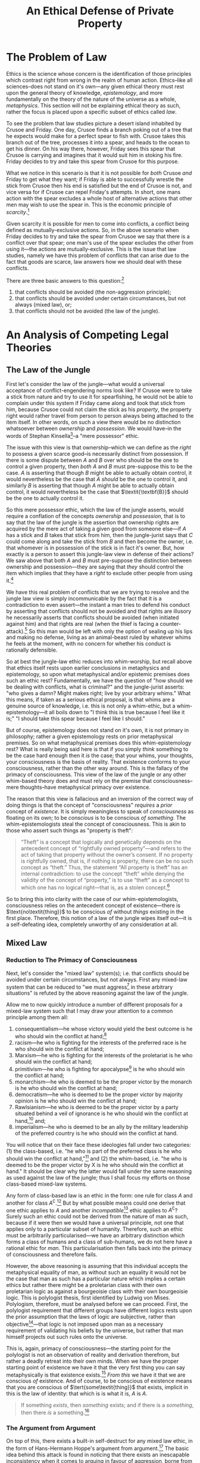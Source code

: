 #+title: An Ethical Defense of Private Property
#+options: toc:nil date:nil
#+latex_class: article

* The Problem of Law
Ethics is the science whose concern is the identification of those principles which contrast right from wrong in the realm of human action. Ethics--like all sciences--does not stand on it's own---any given ethical theory must rest upon the general theory of knowledge, /epistemology/, and more fundamentally on the theory of the nature of the universe as a whole, /metaphysics/. This section will not be explaining ethical theory as such, rather the focus is placed upon a specific subset of ethics called /law/.

To see the problem that law studies picture a desert island inhabited by Crusoe and Friday. One day, Crusoe finds a branch poking out of a tree that he expects would make for a perfect spear to fish with. Crusoe takes this branch out of the tree, processes it into a spear, and heads to the ocean to get his dinner. On his way there, however, Friday sees this spear that Crusoe is carrying and imagines that it would suit him in stoking his fire. Friday decides to try and take this spear from Crusoe for this purpose.

What we notice in this scenario is that it is not possible for /both/ Crusoe /and/ Friday to get what they want; if Friday is able to successfully wrestle the stick from Crusoe then his end is satisfied but the end of Crusoe is not, and vice versa for if Crusoe can repel Friday's attempts. In short, one mans action with the spear excludes a whole host of alternative actions that other men may wish to use the spear in. This is the economic principle of /scarcity/.[fn:1]

Given scarcity it is possible for men to come into conflicts, a conflict being defined as mutually-exclusive actions. So, in the above scenario when Friday decides to try and take the spear from Crusoe we say that there is a conflict over that spear; one man's use of the spear excludes the other from using it---the actions are mutually-exclusive. This is the issue that law studies, namely we have this problem of conflicts that can arise due to the fact that goods are scarce, law answers how we should deal with these conflicts.

There are three basic answers to this question:[fn:2]
1. that conflicts should be avoided (the non-aggression principle);
2. that conflicts should be avoided under certain circumstances, but not always (mixed law), or;
3. that conflicts should not be avoided (the law of the jungle).

* An Analysis of Competing Legal Theories
** The Law of the Jungle
First let's consider the law of the jungle---what would a universal acceptance of conflict-engendering norms look like? If Crusoe were to take a stick from nature and try to use it for spearfishing, he would not be able to complain under this system if Friday came along and took that stick from him, because Crusoe could not claim the stick as his /property/, the property right would rather travel from person to person always being attached to the item itself. In other words, on such a view there would be no distinction whatsoever between /ownership/ and /possession/. We would have--in the words of Stephan Kinsella[fn:3]--a "mere possessor" ethic.

The issue with this view is that ownership--which we can define as the /right/ to possess a given scarce good--is necessarily distinct from possession. If there is some dispute between $A$ and $B$ over who should be the one to control a given property, then /both/ $A$ and $B$ must pre-suppose this to be the case. $A$ is asserting that though $B$ might be able to actually obtain control, it would nevertheless be the case that $A$ /should/ be the one to control it, and similarly $B$ is asserting that though $A$ might be able to actually obtain control, it would nevertheless be the case that $\textit{\textbf{B}}$ should be the one to actually control it.

So this mere possessor ethic, which the law of the jungle asserts, would require a conflation of the concepts /ownership/ and /possession/, that is to say that the law of the jungle is the assertion that ownership rights are acquired by the mere act of taking a given good from someone else---if $A$ has a stick and $B$ takes that stick from him, then the jungle-jurist says that $C$ could come along and take the stick from $B$ and then become the owner, i.e. that whomever is in possession of the stick is in fact it's owner. But, how exactly is a person to assert this jungle-law view in defense of their actions? We saw above that both $A$ and $B$ must pre-suppose the distinction between ownership and possession---they are saying that /they/ should control the item which implies that they have a /right/ to exclude other people from using it.[fn:4]

We have this real problem of conflicts that we are trying to resolve and the jungle law view is simply incommunicable by the fact that it is a contradiction to even assert---the instant a man tries to defend his conduct by asserting that conflicts should not be avoided and that rights are illusory he necessarily asserts that conflicts should be avoided (when initiated against him) and that rights are real (when the thief is facing a counter-attack).[fn:5] So this man would be left with only the option of sealing up his lips and making no defense, living as an animal-beast ruled by whatever whims he feels at the moment, with no concern for whether his conduct is rationally defensible.

So at best the jungle-law ethic reduces into whim-worship, but recall above that ethics itself rests upon earlier conclusions in metaphysics and epistemology, so upon what metaphysical and/or epistemic premises does such an ethic rest? Fundamentally, we have the question of "how should we be dealing with conflicts, what is criminal?" and the jungle-jurist asserts: "who gives a damn? Might makes right; live by your arbitrary whims." What this means, if taken as a serious ethical proposal, is that whims are a genuine source of knowledge, i.e. this is not only a whim-ethic, but a whim-epistemology---it all boils down to "I think this is true because I feel like it is;" "I should take this spear because I feel like I should."

But of course, epistemology does not stand on it's own, it is not primary in philosophy; rather a given epistemology rests on prior metaphysical premises. So on what metaphysical premises does this whim-epistemology rest? What is really being said here is that if you simply /think/ something to be the case hard enough then it /is/ the case; that your whims, your thoughts, your consciousness is the basis of reality. That existence conforms to your consciousness, rather than the other way around. This is the fallacy of the primacy of consciousness. This view of the law of the jungle or any other whim-based theory does and must rely on the premise that consciousness--mere thoughts--have metaphysical primacy over existence.

The reason that this view is fallacious and an inversion of the correct way of doing things is that the concept of "consciousness" /requires/ a /prior/ concept of /existence/. It is simply meaningless to speak of /consciousness/ as floating on its own; to be /conscious/ is to be conscious /of something/. The whim-epistemologists steal the concept of consciousness. This is akin to those who assert such things as "property is theft":
#+begin_quote
“Theft” is a concept that logically and genetically depends on the antecedent concept of “rightfully owned property”—and refers to the act of taking that property without the owner’s consent. If no property is rightfully owned, that is, if nothing is property, there can be no such concept as “theft.” Thus, the statement “All property is theft” has an internal contradiction: to use the concept “theft” while denying the validity of the concept of “property,” is to use “theft” as a concept to which one has no logical right—that is, as a stolen concept.[fn:6]
#+end_quote

So to bring this into clarity with the case of our whim-epistemologists, consciousness relies on the antecedent concept of existence---there is $\text{no\textit{thing}}$ to be conscious /of/ without /things/ existing in the first place. Therefore, this notion of a law of the jungle wipes itself out---it is a self-defeating idea, completely unworthy of any consideration at all.

** Mixed Law
*** Reduction to The Primacy of Consciousness
Next, let's consider the "mixed law" system(s); i.e. that conflicts should be avoided under certain circumstances, but not always. First any mixed-law system that can be reduced to "we must aggress[fn:7] in these arbitrary situations" is refuted by the above reasoning against the law of the jungle.

Allow me to now quickly introduce a number of different proposals for a mixed-law system such that I may draw your attention to a common principle among them all:
1. consequentialism---he whose victory would yield the best outcome is he who should win the conflict at hand;[fn:8]
2. racism---he who is fighting for the interests of the preferred race is he who should win the conflict at hand;
3. Marxism---he who is fighting for the interests of the proletariat is he who should win the conflict at hand;
4. primitivism---he who is fighting for apocalypse[fn:9] is he who should win the conflict at hand;
5. monarchism---he who is deemed to be the proper victor by the monarch is he who should win the conflict at hand;
6. democratism---he who is deemed to be the proper victor by majority opinion is he who should win the conflict at hand;
7. Rawlsianism---he who is deemed to be the proper victor by a party situated behind a veil of ignorance is he who should win the conflict at hand,[fn:10] and;
8. imperialism---he who is deemed to be an ally by the military leadership of the preferred country is he who should win the conflict at hand.

You will notice that on their face these ideologies fall under two categories: (1) the class-based, i.e. "he who is part of the preferred class is he who should win the conflict at hand,"[fn:11] and (2) the whim-based, i.e. "he who is deemed to be the proper victor by X is he who should win the conflict at hand." It should be clear why the latter would fall under the same reasoning as used against the law of the jungle; thus I shall focus my efforts on those class-based mixed-law systems.

Any form of class-based law is an ethic in the form: one rule for class $A$ and another for class $A^\complement$.[fn:12] But by what possible means could one derive that one ethic applies to $A$ and another /incompatible/[fn:13] ethic applies to $A^\complement$? Surely such an ethic could not be derived from the nature of man as such, because if it were then we would have a universal principle, not one that applies only to a particular subset of humanity. Therefore, such an ethic must be arbitrarily particularised---we have an arbitrary distinction which forms a class of humans and a class of sub-humans, we do not here have a rational ethic for /man/. This particularisation then falls back into the primacy of consciousness and therefore fails.

However, the above reasoning is assuming that this individual accepts the metaphysical equality of man, as without such an equality it would not be the case that man as such has a particular nature which implies a certain ethics but rather there might be a proletarian class with their own proletarian logic as against a bourgeoisie class with their own bourgeoisie logic. This is polylogist thesis, first identified by Ludwig von Mises. Polylogism, therefore, must be analysed before we can proceed. First, the polylogist requirement that different groups have different logics rests upon the prior assumption that the laws of logic are subjective, rather than objective[fn:14]---that logic is not imposed upon man as a necessary requirement of validating his beliefs by the universe, but rather that man himself projects out such rules onto the universe.

This is, again, primacy of consciousness---the starting point for the polylogist is not an observation of reality and derivation therefrom, but rather a deadly retreat into their own minds. When we have the proper starting point of existence we have it that the very first thing you can say metaphysically is that existence exists.[fn:15] /From this/ we have it that we are conscious /of/ existence. And of course, to be conscious of existence means that you are conscious of $\tert{some\textit{thing}}$ that exists, implicit in this is the law of identity: that which is is what it is, $A$ is $A$.

#+begin_quote
If something /exists/, then /something/ exists; and if there is a /something/, then there /is/ a something.[fn:16]
#+end_quote

*** The Argument from Argument
On top of this, there exists a built-in self-destruct for any mixed law ethic, in the form of Hans-Hermann Hoppe's argument from argument.[fn:17] The basic idea behind this attack is found in noticing that there exists an inescapable inconsistency when it comes to arguing in favour of aggression, borne from the fact that argumentation is and must be a conflict-free interaction. When people have some dispute and they choose to argue about it, they are doing the exact opposite of fighting over the dispute. That is, if Crusoe and Friday have a disagreement over how to use a spear, then each party sitting down and giving arguments as to why their use should go forth is quite distinct to each party launching missiles and trying to stab the other to death in order that their use may go forth unimpeded.

That is, simply by arguing about property rights, you must pre-suppose libertarian non-aggression in your act of peacefully attempting to resolve the disagreement. For our above dispute between Crusoe and Friday, if Friday is trying to convince Crusoe that the proper use of the spear is to violate Crusoe's bodily autonomy, then he finds himself in a practical contradiction,[fn:18] namely he is respecting Crusoe's bodily autonomy and trying to achieve consent from Crusoe by his act of arguing, whilst he is explicitly rejecting that Crusoe's consent is required in the first place. To escape this contradiction, Friday has two options: first, he can stop arguing and go back to fighting over it, or second, he can drop his claim that Crusoe's bodily autonomy should be violated. In this second case the mixed law or jungle ethic has trivially dropped out of rational consideration, and in the first case we have it that Friday has turned himself into an animal-beast governed only by whim---which makes his ethic irrational still.

What this argument does is highlight an implicit notion we have that such jungle ethics are irrational and brutish; namely that it is simply inconsistent and hypocritical for a person to even try to assert them in an argument---that if they truly believe in their murderous creeds then why the hell aren't they living by them? This is the same inconsistency that is present in those anti-human environmentalists who advocate that fewer humans be born because of how evil and destructive man is---the proper course with such an individual is to point out that if they are correct then they should simply kill themselves and reduce the problem by one.[fn:19]

** Private Property Anarchism
So, we have it that of our alternative legal systems both the law of the jungle and any sort of mixed law fall into complete irrationality, leaving us with total adherence to the Non-Aggression Principle as the only alternative. It is proper at this point for me to briefly indicate the sort of legal theory that this implies, but as this is only a /defense/ of private property, I shall not exhaust said legal theory.[fn:20]

First, under this theory you will recall that property rights--that is, rights of exclusive control over scarce resources--are not acquired by arbitrary fiat whether divine, or social, or personal. Rather property rights are acquired by a process of /homesteading/, that is by taking up initial control over the good in question. In our case of Crusoe taking the spear from nature prior to anyone else coming into contact with it we saw that there is no conflict until the moment that Friday attempts to re-possess Crusoe's spear---taking things from nature is a legitimate action. We saw that it is Friday who is committing the crime, that is any latecomers to the spear cannot justifiably control it, only the firstcomer--i.e. the homesteader--can, any latecomer is initiating a conflict when they attempt to re-possess the good in question.

We can move simply from this understanding of rational property rights as conflict-avoiding norms that are obtained by the firstcomer into an insight into the nature of a legitimate homesteading claim, namely that the borders of said homesteaded property must be objective and intersubjectively ascertainable.[fn:21] This fact becomes clear when we break it down into its constituent parts: first, property borders must be objective---that is they must adhere to existence as against the arbitrary content of ones consciousness. This is simply another way of explaining that property rights do not derive by fiat: arbitrary declarations as the basis of property claims simply cannot avoid conflicts and such a fiat-law rests on untenable metaphysical ground. We have it that a rational legal system must be universal, not arbitrarily particularised, thus we cannot have subjective property borders as subjective property borders may freely contradict each other, leaving the theory in ruin.

Now let me turn to the criterion that property borders must be intersubjectively ascertainable---what this means is that they are “public” and can be seen or in some other way perceived by third parties. The reason why rational property borders must be intersubjectively ascertainable is that if they are not they cannot serve to avoid conflicts, and property rights are conflict avoiding norms. Consider a non-intersubjectively ascertainable property border such as a mere verbal decree---Robinson Crusoe decides that he wants to own the Moon so he simply shouts to the forest that he now owns the Moon. Clearly this verbal decree cannot serve to avoid conflicts, when an astronaut is approaching the Moon he has no means of discovering Crusoe's supposed property right in it, thus Crusoe has not actually engaged in an act of homesteading---he has not erected an objective, intersubjectively ascertainable border.

#+begin_quote
[...] no one could ever deny that norms for determining the ownership of scarce goods are useful for allowing conflict-free exploitation of such resources. But, as Hoppe points out, there are only two fundamental alternatives for acquiring unowned property: (1) by doing something with things with which no one else had ever done anything before, that is, the Lockean concept of mixing of labour, or homesteading; or (2) simply by verbal declaration or decree. However, a rule that allows property to be owned by mere verbal declaration cannot serve to avoid conflicts, since any number of people could at any time assert conflicting claims of ownership of a particular scarce resource. Only the first alternative, that of Lockean homesteading, establishes an objective [...] link between a particular person and a particular scarce resource, and thus no one can deny the Lockean right to homestead unowned resources.[fn:22]
#+end_quote

A further fundamental implication that must here be made explicit is that these property rights are /exclusive/ both in the sense that they exclude non-owners,[fn:23] and also in the sense that they must be held /exclusively/ by a /single/ person. That is, no rational theory of property rights can include /group/ or /collective/ property rights, they must be /private/ property rights. Consider a set of people, $\{A,\cdots,Z\}$, who each commonly own a stick. What is to be done about a conflict over the use of this stick between $A$ and $B$? There are two possibilities, either $A$ is said to be the just victor, or $B$ is. If $A$, then he owns the stick and $B$ does not, if $B$ then he owns the stick, and $A$ does not. But both options contradict the presumption that every member in the set owned the stick, therefore group ownership simply cannot occur.

Allow me to go over some supposed solutions to this conundrum, the first of which is the democratic one. Essentially, have all members within the set vote to determine who the just victor is---still, any who lost the vote did not own the stick, as their desired control was considered unjust. Also consider the set which only consists of $A$ and $B$, what vote could possibly be conducted between these men which would not come out as $A$ in favour of $A$ and $B$ in favour of $B$? If $B$ voted for $A$ or vice versa there would be no conflict, and law studies only those set of situations where there is conflict rather than those where men are in harmonious agreement about how things should be done.

The next proposal for a solution comes from Roderick Long, he sates:[fn:24]
#+begin_quote
On the libertarian view, we have a right to the fruit of our labor, and we also have a right to what people freely give us. Public property can arise in both these ways.

Consider a village near a lake. It is common for the villagers to walk down to the lake to go fishing. In the early days of the community it’s hard to get to the lake because of all the bushes and fallen branches in the way. But over time, the way is cleared and a path forms---not through any centrally coordinated effort, but simply as a result of all the individuals walking that way day after day.

The cleared path is the product of labor---not any individual’s labor, but all of them together. If one villager decided to take advantage of the now-created path by setting up a gate and charging tolls, he would be violating the collective property right that the villagers together have earned.

Public property can also be the product of gift. In 19th-century England, it was common for roads to be built privately and then donated to the public for free use. This was done not out of altruism but because the roadbuilders owned land and businesses alongside the site of the new road, and they knew that having a road there would increase the value of their land and attract more customers to their businesses. Thus, the unorganized public can legitimately come to own land, both through original acquisition (the mixing of labor) and through voluntary transfer.
#+end_quote

So Long provides two cases that he sees as legitimate group property: (1) where a group communally “mix their labour” with an object in nature, and (2) where a man transfers ownership of his private property to a group in common. The issue with (1) is that Long relies on the faulty labour theory of property. It is not mixing labour with land which imbues a man with ownership, as we have seen it is the nature of scarcity giving rise to the potential for conflict which implies property rights. To demonstrate the failure of this theory more thorougly, allow me to quote Kinsella at length:[fn:25]
#+begin_quote
As noted before, some libertarian IP advocates, such as Rand, hold that creation is the source of property rights. This confuses the nature and reasons for property rights, which lie in the undeniable fact of scarcity. Given scarcity and the correspondent possibility of conflict in the use of resources, conflicts are avoided and peace and cooperation are achieved by allocating property rights to such resources. And the purpose of property rights dictates the nature of such rules. For if the rules allocating property rights are to serve as objective rules that all can agree upon so as to avoid conflict, they cannot be biased or arbitrary. For this reason, unowned resources come to be owned—homesteaded or appropriated—by the first possessor.

The general rule, then, is that ownership of a given scarce resource can be identified by determining who first occupied it. There are various ways to possess or occupy resources, and different ways to demonstrate or prove such occupation, depending upon the nature of the resource and the use to which it is put. Thus, I can pluck an apple from the wild and thereby homestead it, or I can fence in a plot of land for a farm. It is sometimes said that one form of occupation is “forming” or “creating” the thing. For example, I can sculpt a statue from a block of marble, or forge a sword from raw metal, or even “create” a farm on a plot of land.

We can see from these examples that creation is relevant to the question of ownership of a given “created” scarce resource, such as a statue, sword, or farm, only to the extent that the act of creation is an act of occupation, or is otherwise evidence of first occupation. However, “creation” itself does not justify ownership in things; it is neither necessary nor sufficient. One cannot create some possibly disputed scarce resource without first using the raw materials used to create the item. But these raw materials are scarce, and either I own them or I do not. If not, then I do not own the resulting product. If I own the inputs, then, by virtue of such ownership, I own the resulting thing into which I transform them.

Consider the forging of a sword. If I own some raw metal (because I mined it from ground I owned), then I own the same metal after I have shaped it into a sword. I do not need to rely on the fact of creation to own the sword, but only on my ownership of the factors used to make the sword. And I do not need creation to come to own the factors, since I can homestead them by simply mining them from the ground and thereby becoming the first possessor. On the other hand, if I fashion a sword using your metal, I do not own the resulting sword. In fact, I may owe you damages for trespass or conversion.
#+end_quote

Of course, both of Long's cases, that of group "labour mixing" and that of transferring a private property right to a collective fail on the grounds that they do not resolve the contradiction---we still have it that the subset deemed unworthy of control do not actually own the property in question. For his second case in particular, Long is making the error of placing contract theory at the root, rather than property theory. But contracts are contracts /about/ property---a contract defines a set of transfers of title to property. The concept of "contract" is /descendant from/, not antecedent to the concept of "property." This is the stolen concept fallacy---Long steals the concept of contract in his attempted inversion.[fn:26]

So to summarise: our rational theory of law has it that property rights are /private/ rights of /exclusive/[fn:27] control over /scarce/ resources, whose purpose is to avoid conflicts over said resources.

* Footnotes

[fn:1]The term /rivalrousness/ may also be used.

[fn:2]This is a modified form of Murray Rothbard's /argumentum e contrario/ for self-ownership rights: idem., "Interpersonal Relations: Ownership and Aggression," in idem., /The Ethics of Liberty/, p. 45

[fn:3]Stephan Kinsella, /Thoughts on the Latecomer and Homesteading Ideas; or, why the very idea of "ownership" implies that only libertarian principles are justifiable/.

[fn:4]Recall the point about scarcity; if they have a right to control the item in question this control will necessarily exclude others from using it.

[fn:5]For more on this see: N. Stephan Kinsella, "Rights-Skepticism," in idem. /Dialogical Arguments for Libertarian Rights/; LiquidZulu, "The Contradiction of Rights-Scepticism," in idem., "2. The Non-Aggression Principle," in idem., /The Fundamentals of Libertarian Ethics/, https://liquidzulu.github.io/the-nap

[fn:6]Nathaniel Branden, /The Fallacy of The Stolen Concept/

[fn:7]Here "aggression" is defined as the initiation of conflict.

[fn:8]Utilitarianism would be a sub-category, where "best outcome" means "the outcome of maximal utility." Utilitarianism specifically can be shown to be false on purely economic grounds in its use of a category error with the determination of the data type of "utility," see: Kenneth A. Zahringer (2011), "Cardinal Utility: It's Worse Than You Thought," /Mises Daily/

[fn:9]Apocalypse here is meant as a break-down in the capital structure, which is what primitivists such as Ted Kaczynski advocate for. For more on this see: LiquidZulu, /Primitivism is an Apocalyptic Ideology/.

[fn:10]For more on this in particular see: Hans-Hermann Hoppe, Introduction to Murray Rothbard, /The Ethics of Liberty/, second edition.

[fn:11]This would include 1-4; consequentialism has the class of detrimental individuals as against the class of beneficial individuals, primitivism has the class of producers as against the class of anti-producers, racism and marxism are obvious.

[fn:12]Here $A^\complement$ is the /complement/ of $A$, i.e. the set of all people who aren't in the class $A$.

[fn:13]If the ethics were compatible this would then not be one rule for $A$ and another for $A^\complement$, it would rather be the same fundamental principle applying to both groups, and would therefore not be a class-based ethic.

[fn:14]I use these terms in their metaphysical sense, i.e. objective meaning mind-independent and subjective meaning mind-dependent.

[fn:15]On this see: Leonard Peikoff, "Existence, Consciousness, and Identity as the Basic Axioms," in idem., /Objectivism: The Philosophy of Ayn Rand/.

[fn:16]ibid.

[fn:17]On this, see: Hans-Hermann Hoppe, "The Ethical Justification of Capitalism and Why Socialism is Morally Indefensible," in idem., /A Theory of Socialism and Capitalism/; N. Stephan Kinsella, /Dialogical Arguments for Libertarian Rights/; and Frank van Dun, /Argumentation Ethics and the Philosophy of Freedom/.

[fn:18]The terms performative contradiction and dialectic contradiction are also often used here; though dialectic contradiction is really a subset of performative contradictions in general.

[fn:19]I believe that this phrasing is from Hans Hoppe but I do not recall from where.

[fn:20]If you want to know more about it see: LiquidZulu, /The Fundamentals of Libertarian Ethics/, https://liquidzulu.github.io/libertarian-ethics; Murray Rothbard, /The Ethics of Liberty/; and/or Kris Borer, /The Ethics of Anarcho-Capitalism/.

[fn:21]The latter condition is subsumed within the first under an Objectivist epistemology, but this is not relevant here and splitting these two up is easier to understand. Objectivists in the audience will simply have to grit their teeth and trust that I am not trying to sneak Kant through the back door. If you are interested see: Ayn Rand, /Introduction to Objectivist Epistemology/.

[fn:22]N. Stephan Kinsella, "Argumentation Ethics," in idem. /Dialogical Arguments for Libertarian Rights/.

[fn:23]For more on this beyond what has been explained here see N. Stephan Kinsella's discussion of Anthony de Jasay's "let exclusion stand" principle in /Thoughts on the Latecomer and Homesteading Ideas; or, why the very idea of “ownership” implies that only libertarian principles are justifiable/: https://www.stephankinsella.com/2007/08/thoughts-on-the-latecomer-and-homesteading-ideas/

[fn:24]Roderick T. Long (1996), “The Ethical Argument,” in idem. /In Defense of Public Space/.

[fn:25]N. Stephan Kinsella, /Against Intellectual Property/, pp. 36–38

[fn:26]See Nathaniel Branden, /The Fallacy of The Stolen Concept/

[fn:27]In the sense of /excluding/ people from the property.

